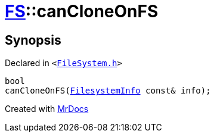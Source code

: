 [#FS-canCloneOnFS-02]
= xref:FS.adoc[FS]::canCloneOnFS
:relfileprefix: ../
:mrdocs:


== Synopsis

Declared in `&lt;https://github.com/PrismLauncher/PrismLauncher/blob/develop/launcher/FileSystem.h#L471[FileSystem&period;h]&gt;`

[source,cpp,subs="verbatim,replacements,macros,-callouts"]
----
bool
canCloneOnFS(xref:FS/FilesystemInfo.adoc[FilesystemInfo] const& info);
----



[.small]#Created with https://www.mrdocs.com[MrDocs]#
